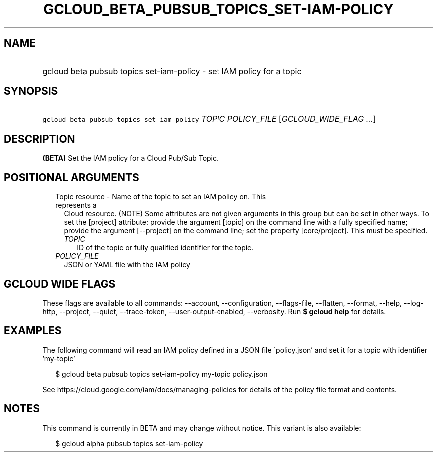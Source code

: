 
.TH "GCLOUD_BETA_PUBSUB_TOPICS_SET\-IAM\-POLICY" 1



.SH "NAME"
.HP
gcloud beta pubsub topics set\-iam\-policy \- set IAM policy for a topic



.SH "SYNOPSIS"
.HP
\f5gcloud beta pubsub topics set\-iam\-policy\fR \fITOPIC\fR \fIPOLICY_FILE\fR [\fIGCLOUD_WIDE_FLAG\ ...\fR]



.SH "DESCRIPTION"

\fB(BETA)\fR Set the IAM policy for a Cloud Pub/Sub Topic.



.SH "POSITIONAL ARGUMENTS"

.RS 2m
.TP 2m

Topic resource \- Name of the topic to set an IAM policy on. This represents a
Cloud resource. (NOTE) Some attributes are not given arguments in this group but
can be set in other ways. To set the [project] attribute: provide the argument
[topic] on the command line with a fully specified name; provide the argument
[\-\-project] on the command line; set the property [core/project]. This must be
specified.

.RS 2m
.TP 2m
\fITOPIC\fR
ID of the topic or fully qualified identifier for the topic.

.RE
.sp
.TP 2m
\fIPOLICY_FILE\fR
JSON or YAML file with the IAM policy


.RE
.sp

.SH "GCLOUD WIDE FLAGS"

These flags are available to all commands: \-\-account, \-\-configuration,
\-\-flags\-file, \-\-flatten, \-\-format, \-\-help, \-\-log\-http, \-\-project,
\-\-quiet, \-\-trace\-token, \-\-user\-output\-enabled, \-\-verbosity. Run \fB$
gcloud help\fR for details.



.SH "EXAMPLES"

The following command will read an IAM policy defined in a JSON file
\'policy.json' and set it for a topic with identifier 'my\-topic'

.RS 2m
$ gcloud beta pubsub topics set\-iam\-policy my\-topic policy.json
.RE


See https://cloud.google.com/iam/docs/managing\-policies for details of the
policy file format and contents.



.SH "NOTES"

This command is currently in BETA and may change without notice. This variant is
also available:

.RS 2m
$ gcloud alpha pubsub topics set\-iam\-policy
.RE

